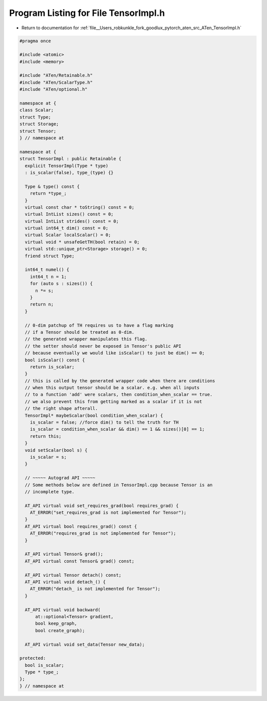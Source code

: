 
.. _program_listing_file__Users_robkunkle_fork_goodlux_pytorch_aten_src_ATen_TensorImpl.h:

Program Listing for File TensorImpl.h
=====================================

- Return to documentation for :ref:`file__Users_robkunkle_fork_goodlux_pytorch_aten_src_ATen_TensorImpl.h`

.. code-block:: cpp

   #pragma once
   
   #include <atomic>
   #include <memory>
   
   #include "ATen/Retainable.h"
   #include "ATen/ScalarType.h"
   #include "ATen/optional.h"
   
   namespace at {
   class Scalar;
   struct Type;
   struct Storage;
   struct Tensor;
   } // namespace at
   
   namespace at {
   struct TensorImpl : public Retainable {
     explicit TensorImpl(Type * type)
     : is_scalar(false), type_(type) {}
   
     Type & type() const {
       return *type_;
     }
     virtual const char * toString() const = 0;
     virtual IntList sizes() const = 0;
     virtual IntList strides() const = 0;
     virtual int64_t dim() const = 0;
     virtual Scalar localScalar() = 0;
     virtual void * unsafeGetTH(bool retain) = 0;
     virtual std::unique_ptr<Storage> storage() = 0;
     friend struct Type;
   
     int64_t numel() {
       int64_t n = 1;
       for (auto s : sizes()) {
         n *= s;
       }
       return n;
     }
   
     // 0-dim patchup of TH requires us to have a flag marking
     // if a Tensor should be treated as 0-dim.
     // the generated wrapper manipulates this flag.
     // the setter should never be exposed in Tensor's public API
     // because eventually we would like isScalar() to just be dim() == 0;
     bool isScalar() const {
       return is_scalar;
     }
     // this is called by the generated wrapper code when there are conditions
     // when this output tensor should be a scalar. e.g. when all inputs
     // to a function 'add' were scalars, then condition_when_scalar == true.
     // we also prevent this from getting marked as a scalar if it is not
     // the right shape afterall.
     TensorImpl* maybeScalar(bool condition_when_scalar) {
       is_scalar = false; //force dim() to tell the truth for TH
       is_scalar = condition_when_scalar && dim() == 1 && sizes()[0] == 1;
       return this;
     }
     void setScalar(bool s) {
       is_scalar = s;
     }
   
     // ~~~~~ Autograd API ~~~~~
     // Some methods below are defined in TensorImpl.cpp because Tensor is an
     // incomplete type.
   
     AT_API virtual void set_requires_grad(bool requires_grad) {
       AT_ERROR("set_requires_grad is not implemented for Tensor");
     }
     AT_API virtual bool requires_grad() const {
       AT_ERROR("requires_grad is not implemented for Tensor");
     }
   
     AT_API virtual Tensor& grad();
     AT_API virtual const Tensor& grad() const;
   
     AT_API virtual Tensor detach() const;
     AT_API virtual void detach_() {
       AT_ERROR("detach_ is not implemented for Tensor");
     }
   
     AT_API virtual void backward(
         at::optional<Tensor> gradient,
         bool keep_graph,
         bool create_graph);
   
     AT_API virtual void set_data(Tensor new_data);
   
   protected:
     bool is_scalar;
     Type * type_;
   };
   } // namespace at
